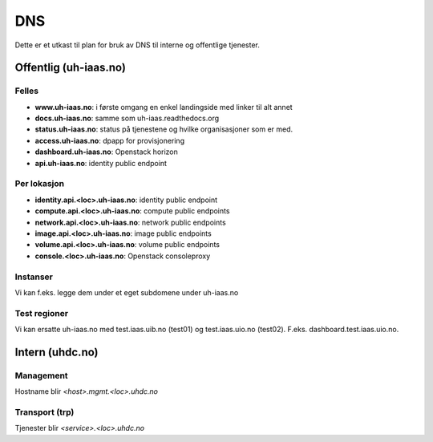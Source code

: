 ===
DNS
===

Dette er et utkast til plan for bruk av DNS til interne og offentlige tjenester.

Offentlig (uh-iaas.no)
======================

Felles
------
* **www.uh-iaas.no**: i første omgang en enkel landingside med linker til alt
  annet
* **docs.uh-iaas.no**: samme som uh-iaas.readthedocs.org
* **status.uh-iaas.no**: status på tjenestene og hvilke organisasjoner som er
  med.
* **access.uh-iaas.no**: dpapp for provisjonering
* **dashboard.uh-iaas.no**: Openstack horizon
* **api.uh-iaas.no**: identity public endpoint

Per lokasjon
------------

* **identity.api.<loc>.uh-iaas.no**: identity public endpoint
* **compute.api.<loc>.uh-iaas.no**: compute public endpoints
* **network.api.<loc>.uh-iaas.no**: network public endpoints
* **image.api.<loc>.uh-iaas.no**: image public endpoints
* **volume.api.<loc>.uh-iaas.no**: volume public endpoints
* **console.<loc>.uh-iaas.no**: Openstack consoleproxy

Instanser
---------

Vi kan f.eks. legge dem under et eget subdomene under uh-iaas.no

Test regioner
-------------

Vi kan ersatte uh-iaas.no med test.iaas.uib.no (test01) og test.iaas.uio.no
(test02). F.eks. dashboard.test.iaas.uio.no.

Intern (uhdc.no)
================

Management
----------

Hostname blir `<host>.mgmt.<loc>.uhdc.no`

Transport (trp)
---------------

Tjenester blir `<service>.<loc>.uhdc.no`
